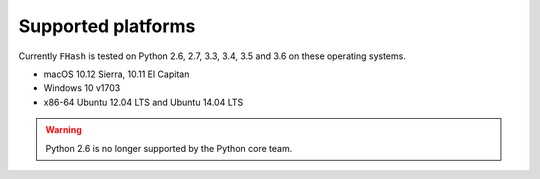Supported platforms
-------------------

Currently ``FHash`` is tested on
Python 2.6, 2.7, 3.3, 3.4, 3.5 and 3.6 on these operating systems.

* macOS 10.12 Sierra, 10.11 El Capitan
* Windows 10 v1703
* x86-64 Ubuntu 12.04 LTS and Ubuntu 14.04 LTS

.. warning::
    Python 2.6 is no longer supported by the Python core team.
